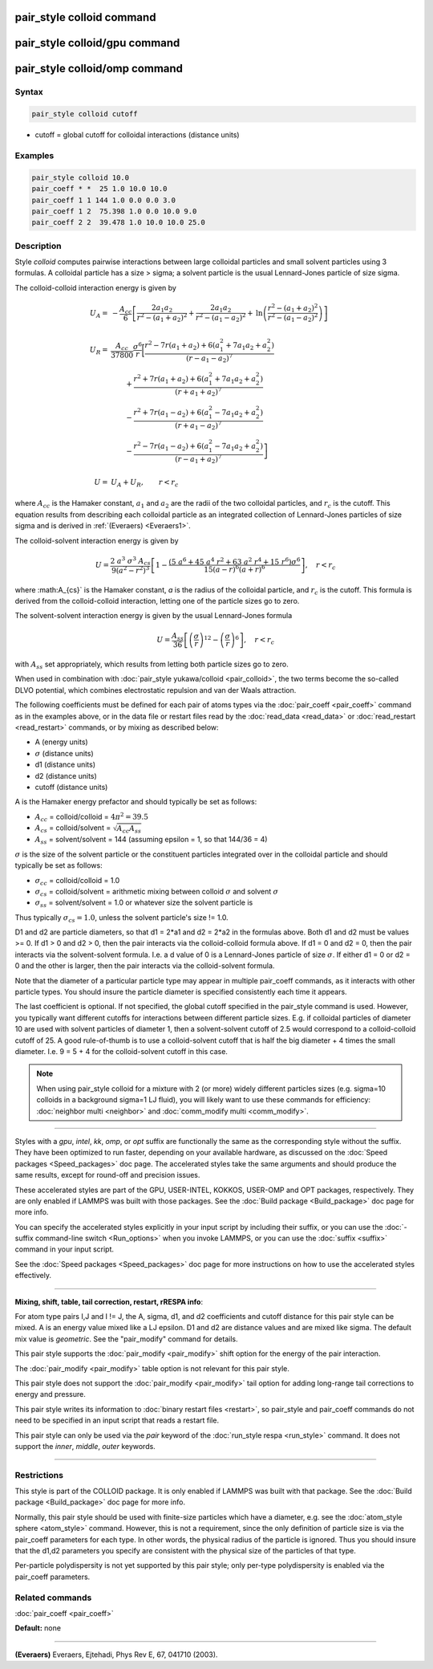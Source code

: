 .. index:: pair_style colloid

pair_style colloid command
==========================

pair_style colloid/gpu command
==============================

pair_style colloid/omp command
==============================

Syntax
""""""

.. code-block:: LAMMPS

   pair_style colloid cutoff

* cutoff = global cutoff for colloidal interactions (distance units)

Examples
""""""""

.. code-block:: LAMMPS

   pair_style colloid 10.0
   pair_coeff * *  25 1.0 10.0 10.0
   pair_coeff 1 1 144 1.0 0.0 0.0 3.0
   pair_coeff 1 2  75.398 1.0 0.0 10.0 9.0
   pair_coeff 2 2  39.478 1.0 10.0 10.0 25.0

Description
"""""""""""

Style *colloid* computes pairwise interactions between large colloidal
particles and small solvent particles using 3 formulas.  A colloidal
particle has a size > sigma; a solvent particle is the usual
Lennard-Jones particle of size sigma.

The colloid-colloid interaction energy is given by

.. math::

   U_A = & - \frac{A_{cc}}{6} \left[
   \frac{2 a_1 a_2}{r^2-\left(a_1+a_2\right)^2}
   + \frac{2 a_1 a_2}{r^2 - \left(a_1 - a_2\right)^2}
     + \mathrm{ln}
       \left(
  \frac{r^2-\left(a_1+a_2\right)^2}{r^2-\left(a_1-a_2\right)^2}
   \right)
  \right] \\
    & \\
    U_R = & \frac{A_{cc}}{37800}  \frac{\sigma^6}{r}
    \biggl[ \frac{r^2-7r\left(a_1+a_2\right)+6\left(a_1^2+7a_1a_2+a_2^2\right)}
  {\left(r-a_1-a_2\right)^7} \\
   &\qquad              +\frac{r^2+7r\left(a_1+a_2\right)+6\left(a_1^2+7a_1a_2+a_2^2\right)}
  {\left(r+a_1+a_2\right)^7}  \\
  &\qquad               -\frac{r^2+7r\left(a_1-a_2\right)+6\left(a_1^2-7a_1a_2+a_2^2\right)}
  {\left(r+a_1-a_2\right)^7} \\
  &\qquad       \left.  -\frac{r^2-7r\left(a_1-a_2\right)+6\left(a_1^2-7a_1a_2+a_2^2\right)}
  {\left(r-a_1+a_2\right)^7}
  \right]  \\
  & \\
  U = & U_A + U_R, \qquad r < r_c

where :math:`A_{cc}` is the Hamaker constant, :math:`a_1` and :math:`a_2` are the
radii of the two colloidal particles, and :math:`r_c` is the cutoff.  This
equation results from describing each colloidal particle as an
integrated collection of Lennard-Jones particles of size sigma and is
derived in :ref:`(Everaers) <Everaers1>`.

The colloid-solvent interaction energy is given by

.. math::

   U = \frac{2 ~ a^3 ~ \sigma^3 ~ A_{cs}}{9 \left( a^2 - r^2 \right)^3}
   \left[ 1 - \frac{\left(5 ~ a^6+45~a^4~r^2+63~a^2~r^4+15~r^6\right) \sigma^6}
   {15 \left(a-r\right)^6 \left( a+r \right)^6} \right], \quad r < r_c

where :math:A_{cs}` is the Hamaker constant, *a* is the radius of the colloidal
particle, and :math:`r_c` is the cutoff.  This formula is derived from the
colloid-colloid interaction, letting one of the particle sizes go to
zero.

The solvent-solvent interaction energy is given by the usual
Lennard-Jones formula

.. math::

   U = \frac{A_{ss}}{36} \left[ \left( \frac{\sigma}{r}
        \right)^{12} - \left( \frac{ \sigma}{r} \right)^6 \right], \quad
        r < r_c

with :math:`A_{ss}` set appropriately, which results from letting both
particle sizes go to zero.

When used in combination with :doc:`pair_style yukawa/colloid
<pair_colloid>`, the two terms become the so-called DLVO potential,
which combines electrostatic repulsion and van der Waals attraction.

The following coefficients must be defined for each pair of atoms
types via the :doc:`pair_coeff <pair_coeff>` command as in the examples
above, or in the data file or restart files read by the
:doc:`read_data <read_data>` or :doc:`read_restart <read_restart>`
commands, or by mixing as described below:

* A (energy units)
* :math:`\sigma` (distance units)
* d1 (distance units)
* d2 (distance units)
* cutoff (distance units)

A is the Hamaker energy prefactor and should typically be set as
follows:

* :math:`A_{cc}` = colloid/colloid = :math:`4 \pi^2 = 39.5`
* :math:`A_{cs}` = colloid/solvent = :math:`\sqrt{A_{cc} A_{ss}}`
* :math:`A_{ss}` = solvent/solvent = 144 (assuming epsilon = 1, so that 144/36 = 4)

:math:`\sigma` is the size of the solvent particle or the constituent
particles integrated over in the colloidal particle and should typically
be set as follows:

* :math:`\sigma_{cc}` = colloid/colloid = 1.0
* :math:`\sigma_{cs}` = colloid/solvent = arithmetic mixing between colloid :math:`\sigma` and solvent :math:`\sigma`
* :math:`\sigma_{ss}` = solvent/solvent = 1.0 or whatever size the solvent particle is

Thus typically :math:`\sigma_{cs} = 1.0`, unless the solvent particle's size !=
1.0.

D1 and d2 are particle diameters, so that d1 = 2\*a1 and d2 = 2\*a2 in
the formulas above.  Both d1 and d2 must be values >= 0.  If d1 > 0
and d2 > 0, then the pair interacts via the colloid-colloid formula
above.  If d1 = 0 and d2 = 0, then the pair interacts via the
solvent-solvent formula.  I.e. a d value of 0 is a Lennard-Jones
particle of size :math:`\sigma`.  If either d1 = 0 or d2 = 0 and the other is
larger, then the pair interacts via the colloid-solvent formula.

Note that the diameter of a particular particle type may appear in
multiple pair\_coeff commands, as it interacts with other particle
types.  You should insure the particle diameter is specified
consistently each time it appears.

The last coefficient is optional.  If not specified, the global cutoff
specified in the pair\_style command is used.  However, you typically
want different cutoffs for interactions between different particle
sizes.  E.g. if colloidal particles of diameter 10 are used with
solvent particles of diameter 1, then a solvent-solvent cutoff of 2.5
would correspond to a colloid-colloid cutoff of 25.  A good
rule-of-thumb is to use a colloid-solvent cutoff that is half the big
diameter + 4 times the small diameter.  I.e. 9 = 5 + 4 for the
colloid-solvent cutoff in this case.

.. note::

   When using pair\_style colloid for a mixture with 2 (or more)
   widely different particles sizes (e.g. sigma=10 colloids in a
   background sigma=1 LJ fluid), you will likely want to use these
   commands for efficiency: :doc:`neighbor multi <neighbor>` and
   :doc:`comm_modify multi <comm_modify>`.

----------

Styles with a *gpu*\ , *intel*\ , *kk*\ , *omp*\ , or *opt* suffix are
functionally the same as the corresponding style without the suffix.
They have been optimized to run faster, depending on your available
hardware, as discussed on the :doc:`Speed packages <Speed_packages>` doc
page.  The accelerated styles take the same arguments and should
produce the same results, except for round-off and precision issues.

These accelerated styles are part of the GPU, USER-INTEL, KOKKOS,
USER-OMP and OPT packages, respectively.  They are only enabled if
LAMMPS was built with those packages.  See the :doc:`Build package <Build_package>` doc page for more info.

You can specify the accelerated styles explicitly in your input script
by including their suffix, or you can use the :doc:`-suffix command-line switch <Run_options>` when you invoke LAMMPS, or you can use the
:doc:`suffix <suffix>` command in your input script.

See the :doc:`Speed packages <Speed_packages>` doc page for more
instructions on how to use the accelerated styles effectively.

----------

**Mixing, shift, table, tail correction, restart, rRESPA info**\ :

For atom type pairs I,J and I != J, the A, sigma, d1, and d2
coefficients and cutoff distance for this pair style can be mixed.  A
is an energy value mixed like a LJ epsilon.  D1 and d2 are distance
values and are mixed like sigma.  The default mix value is
*geometric*\ .  See the "pair\_modify" command for details.

This pair style supports the :doc:`pair_modify <pair_modify>` shift
option for the energy of the pair interaction.

The :doc:`pair_modify <pair_modify>` table option is not relevant
for this pair style.

This pair style does not support the :doc:`pair_modify <pair_modify>`
tail option for adding long-range tail corrections to energy and
pressure.

This pair style writes its information to :doc:`binary restart files <restart>`, so pair\_style and pair\_coeff commands do not need
to be specified in an input script that reads a restart file.

This pair style can only be used via the *pair* keyword of the
:doc:`run_style respa <run_style>` command.  It does not support the
*inner*\ , *middle*\ , *outer* keywords.

----------

Restrictions
""""""""""""

This style is part of the COLLOID package.  It is only enabled if
LAMMPS was built with that package.  See the :doc:`Build package <Build_package>` doc page for more info.

Normally, this pair style should be used with finite-size particles
which have a diameter, e.g. see the :doc:`atom_style sphere <atom_style>` command.  However, this is not a requirement,
since the only definition of particle size is via the pair\_coeff
parameters for each type.  In other words, the physical radius of the
particle is ignored.  Thus you should insure that the d1,d2 parameters
you specify are consistent with the physical size of the particles of
that type.

Per-particle polydispersity is not yet supported by this pair style;
only per-type polydispersity is enabled via the pair\_coeff parameters.

Related commands
""""""""""""""""

:doc:`pair_coeff <pair_coeff>`

**Default:** none

----------

.. _Everaers1:

**(Everaers)** Everaers, Ejtehadi, Phys Rev E, 67, 041710 (2003).
